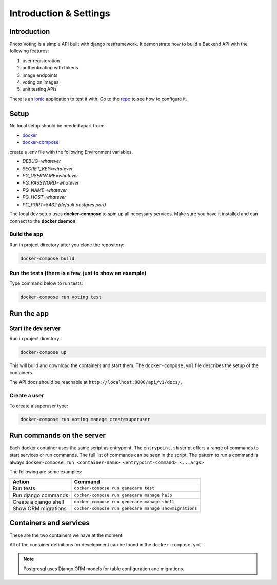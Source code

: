 ***********************
Introduction & Settings
***********************

Introduction
============

Photo Voting is a simple API built with django restframework.
It demonstrate how to build a Backend API with the following features:

1. user registeration
2. authenticating with tokens
3. image endpoints
4. voting on images
5. unit testing APIs

There is an `ionic <https://github.com/TheBlackDude/photo_voting_client/>`__ application to test it with.
Go to the `repo <https://github.com/TheBlackDude/photo_voting_client/>`__ to see how to configure it.

Setup
=====

No local setup should be needed apart from:

- `docker <https://docs.docker.com/engine/installation/>`__
- `docker-compose <https://docs.docker.com/compose/>`__


create a .env file with the following Environment variables.

- *DEBUG=whatever*
- *SECRET_KEY=whatever*
- *PG_USERNAME=whatever*
- *PG_PASSWORD=whatever*
- *PG_NAME=whatever*
- *PG_HOST=whatever*
- *PG_PORT=5432 (default postgres port)*


The local dev setup uses **docker-compose** to spin up all necessary services.
Make sure you have it installed and can connect to the **docker daemon**.

Build the app
-------------

Run in project directory after you clone the repository:

.. code:: bash

    docker-compose build

Run the tests (there is a few, just to show an example)
-------------

Type command below to run tests:

.. code:: bash

    docker-compose run voting test

Run the app
===========

Start the dev server
------------------

Run in project directory:

.. code:: bash

    docker-compose up

This will build and download the containers and start them. The ``docker-compose.yml``
file describes the setup of the containers.

The API docs should be reachable at ``http://localhost:8000/api/v1/docs/``.

Create a user
-------------

To create a superuser type:

.. code:: bash

    docker-compose run voting manage createsuperuser


Run commands on the server
==========================

Each docker container uses the same script as entrypoint. The ``entrypoint.sh``
script offers a range of commands to start services or run commands.
The full list of commands can be seen in the script.
The pattern to run a command is always
``docker-compose run <container-name> <entrypoint-command> <...args>``

The following are some examples:

+-------------------------------------+----------------------------------------------------------+
| Action                              | Command                                                  |
+=====================================+==========================================================+
| Run tests                           | ``docker-compose run genecare test``                     |
+-------------------------------------+----------------------------------------------------------+
| Run django commands                 | ``docker-compose run genecare manage help``              |
+-------------------------------------+----------------------------------------------------------+
| Create a django shell               | ``docker-compose run genecare manage shell``             |
+-------------------------------------+----------------------------------------------------------+
| Show ORM migrations                 | ``docker-compose run genecare manage showmigrations``    |
+-------------------------------------+----------------------------------------------------------+


Containers and services
=======================

These are the two containers we have at the moment.

+-----------+-------------------------------------------------------------------------+
| Container | Description                                                             |
+===========+=========================================================================+
| voting  | `Django <https://www.djangoproject.com/>`__                             |
+-----------+-------------------------------------------------------------------------+
| db        | `PostgreSQL <https://www.postgresql.org/>`__ database                   |
+-----------+-------------------------------------------------------------------------+

All of the container definitions for development can be found in the ``docker-compose.yml``.

.. note:: Postgresql uses Django ORM models for table configuration and migrations.
